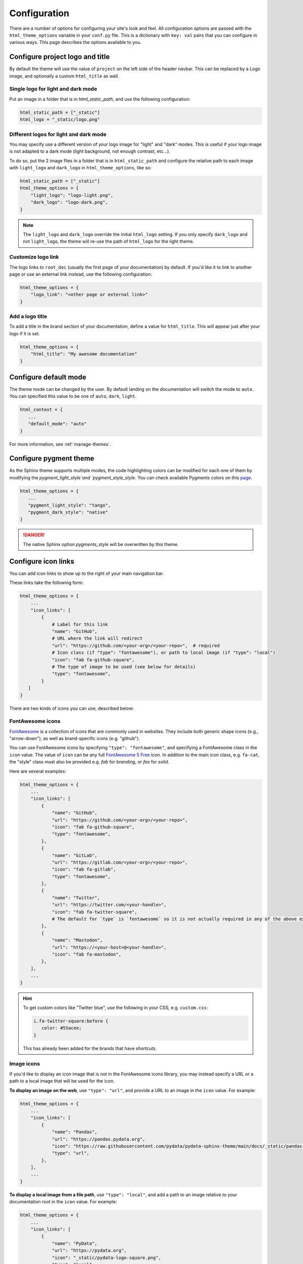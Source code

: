.. _configuration:

*************
Configuration
*************

There are a number of options for configuring your site's look and feel.
All configuration options are passed with the ``html_theme_options`` variable
in your ``conf.py`` file. This is a dictionary with ``key: val`` pairs that
you can configure in various ways. This page describes the options available to you.

Configure project logo and title
================================

By default the theme will use the value of ``project`` on the left side of the header navbar.
This can be replaced by a Logo image, and optionally a custom ``html_title`` as well.

Single logo for light and dark mode
-----------------------------------

Put an image in a folder that is in `html_static_path`, and use the following configuration:

.. code:: python

   html_static_path = ["_static"]
   html_logo = "_static/logo.png"

Different logos for light and dark mode
---------------------------------------

You may specify use a different version of your logo image for "light" and "dark" modes.
This is useful if your logo image is not adapted to a dark mode (light background, not enough contrast, etc...).

To do so, put the 2 image files in a folder that is in ``html_static_path`` and configure the relative path to each image with ``light_logo`` and ``dark_logo`` in ``html_theme_options``, like so:

.. code-block:: python

   html_static_path = ["_static"]
   html_theme_options = {
       "light_logo": "logo-light.png",
       "dark_logo": "logo-dark.png",
   }

.. note::

   The ``light_logo`` and ``dark_logo`` override the initial ``html_logo`` setting. If you only specify ``dark_logo`` and not ``light_logo``, the theme will re-use the path of ``html_logo`` for the light theme.

Customize logo link
-------------------

The logo links to ``root_doc`` (usually the first page of your documentation) by default.
If you'd like it to link to another page or use an external link instead, use the following configuration:

.. code-block:: python

   html_theme_options = {
       "logo_link": "<other page or external link>"
   }

Add a logo title
----------------

To add a title in the brand section of your documentation, define a value for ``html_title``.
This will appear just after your logo if it is set.

.. code-block:: python

   html_theme_options = {
       "html_title": "My awesome documentation"
   }


.. _icon-links:

Configure default mode
======================

The theme mode can be changed by the user. By default landing on the documentation will switch the mode to ``auto``. You can specified this value to be one of ``auto``, ``dark``, ``light``.

.. code-block:: python

   html_context = {
      ...
      "default_mode": "auto"
   }

For more information, see :ref:`manage-themes`.

Configure pygment theme
=======================

As the Sphinx theme supports multiple modes, the code highlighting colors can be modified for each one of them by modifying the `pygment_light_style`and `pygment_style_style`. You can check available Pygments colors on this `page <https://help.farbox.com/pygments.html>`__.

.. code-block:: python

   html_theme_options = {
      ...
      "pygment_light_style": "tango",
      "pygment_dark_style": "native"
   }

.. danger::

   The native Sphinx option `pygments_style` will be overwritten by this theme.

Configure icon links
====================

You can add icon links to show up to the right of your main navigation bar.

These links take the following form:

.. code:: python

   html_theme_options = {
       ...
       "icon_links": [
           {
               # Label for this link
               "name": "GitHub",
               # URL where the link will redirect
               "url": "https://github.com/<your-org>/<your-repo>",  # required
               # Icon class (if "type": "fontawesome"), or path to local image (if "type": "local")
               "icon": "fab fa-github-square",
               # The type of image to be used (see below for details)
               "type": "fontawesome",
           }
      ]
   }

There are two kinds of icons you can use, described below:

FontAwesome icons
-----------------

`FontAwesome <https://fontawesome.com/>`_ is a collection of icons that are
commonly used in websites. They include both generic shape icons (e.g., "arrow-down"),
as well as brand-specific icons (e.g. "github").

You can use FontAwesome icons by specifying ``"type": "fontawesome"``, and
specifying a FontAwesome class in the ``icon`` value.
The value of ``icon`` can be any full
`FontAwesome 5 Free <https://fontawesome.com/icons?d=gallery&m=free>`__ icon.
In addition to the main icon class, e.g. ``fa-cat``, the "style" class must
also be provided e.g. `fab` for *branding*, or `fas` for *solid*.

Here are several examples:

.. code:: python

   html_theme_options = {
       ...
       "icon_links": [
           {
               "name": "GitHub",
               "url": "https://github.com/<your-org>/<your-repo>",
               "icon": "fab fa-github-square",
               "type": "fontawesome",
           },
           {
               "name": "GitLab",
               "url": "https://gitlab.com/<your-org>/<your-repo>",
               "icon": "fab fa-gitlab",
               "type": "fontawesome",
           },
           {
               "name": "Twitter",
               "url": "https://twitter.com/<your-handle>",
               "icon": "fab fa-twitter-square",
               # The default for `type` is `fontawesome` so it is not actually required in any of the above examples as it is shown here
           },
           {
               "name": "Mastodon",
               "url": "https://<your-host>@<your-handle>",
               "icon": "fab fa-mastodon",
           },
       ],
       ...
   }

.. Hint::

   To get custom colors like "Twitter blue", use the following in your CSS,
   e.g. ``custom.css``:

   .. code:: css

      i.fa-twitter-square:before {
         color: #55acee;
      }

   This has already been added for the brands that have *shortcuts*.

Image icons
-----------

If you'd like to display an icon image that is not in the FontAwesome icons library,
you may instead specify a URL or a path to a local image that will be used for the icon.

**To display an image on the web**, use ``"type": "url"``, and provide a URL to an image in the ``icon`` value.
For example:

.. code:: python

   html_theme_options = {
       ...
       "icon_links": [
           {
               "name": "Pandas",
               "url": "https://pandas.pydata.org",
               "icon": "https://raw.githubusercontent.com/pydata/pydata-sphinx-theme/main/docs/_static/pandas-square.svg",
               "type": "url",
           },
       ],
       ...
   }


**To display a local image from a file path**, use ``"type": "local"``, and add a path to an image
relative to your documentation root in the ``icon`` value.
For example:

.. code:: python

   html_theme_options = {
       ...
       "icon_links": [
           {
               "name": "PyData",
               "url": "https://pydata.org",
               "icon": "_static/pydata-logo-square.png",
               "type": "local",
           },
       ],
       ...
   }

.. tip::

   Use ``.svg`` images for a higher-resolution output that behaves similarly across screen sizes.

Icon Link Shortcuts
-------------------

There are a few shortcuts supported to minimize configuration for commonly-used services.
These may be removed in a future release in favor of ``icon_links``:

.. code:: python

   html_theme_options = {
       ...
       "github_url": "https://github.com/<your-org>/<your-repo>",
       "gitlab_url": "https://gitlab.com/<your-org>/<your-repo>",
       "bitbucket_url": "https://bitbucket.org/<your-org>/<your-repo>",
       "twitter_url": "https://twitter.com/<your-handle>",
       ...
   }

Additionally, the screen-reader accessible label for this menu can be configured:

.. code:: python

   html_theme_options = {
       ...
       "icon_links_label": "Quick Links",
       ...
   }


Adding external links to your nav bar
=====================================

You can add external links to your navigation bar. These will show up to the right
of your site's main links, and will have a small icon indicating that they point to
an external site. You can add external links to the nav bar like so:

.. code:: python

   html_theme_options = {
     "external_links": [
         {"name": "link-one-name", "url": "https://<link-one>"},
         {"name": "link-two-name", "url": "https://<link-two>"}
     ]
   }

Adding favicons
===============

``pydata_sphinx_theme`` supports the
`standard sphinx favicon configuration <https://www.sphinx-doc.org/en/master/usage/configuration.html#confval-html_favicon>`_,
using ``html_favicon``.

Additionally, ``pydata_sphinx_theme`` allows you to add any number of
browser- or device-specific favicons of any size. To define arbitrary favicons,
use the ``favicons`` configuration key. The ``href`` value can be either an
absolute URL (beginning with ``http``) or a local path relative to your
``html_static_path``:

.. code-block:: python

   html_theme_options = {
      "favicons": [
         {
            "rel": "icon",
            "sizes": "16x16",
            "href": "https://secure.example.com/favicon/favicon-16x16.png",
         },
         {
            "rel": "icon",
            "sizes": "32x32",
            "href": "favicon-32x32.png",
         },
         {
            "rel": "apple-touch-icon",
            "sizes": "180x180",
            "href": "apple-touch-icon-180x180.png"
         },
      ]
   }

``pydata_sphinx_theme`` will add ``link`` tags to your document's ``head``
section, following this pattern:

.. code-block:: html+jinja

   <link rel="{{ favicon.rel }}" sizes="{{ favicon.sizes }}" href="{{ favicon.href }}">


.. _configure-sidebar:

Configure the sidebar
=====================

``pydata_sphinx_theme`` provides two new sidebar items by default:

- ``sidebar-nav-bs.html`` - a bootstrap-friendly navigation section
- ``search-field.html`` - a bootstrap-friendly search bar

By default, this theme's sidebar has these two elements in it. If you'd like to
override this behavior and control the sidebar on a per-page basis, use the
`Sphinx html-sidebars configuration value <https://www.sphinx-doc.org/en/master/usage/configuration.html?highlight=html_sidebars#confval-html_sidebars>`_.

.. _navigation-depth:

Navigation depth and collapsing the sidebar
===========================================

By default, this theme enables to expand/collapse subsections in the left
sidebar navigation (without actually navigating to the page itself), and this extends
up to 4 levels deep:

.. image:: /_static/demo-expandable-navigation.gif


Control how many navigation levels are shown by default
-------------------------------------------------------

You can control how many navigation levels are shown when a page is
loaded. By default, this level is 1, and only top-level pages are shown,
with drop-boxes to reveal their children. To make their children show up by
default, you can use the following configuration in ``conf.py``:

.. code:: python

   html_theme_options = {
     "show_nav_level": 2
   }

This will make the first two navigations show up by default (AKA, top-level
pages and their immediate children).

Collapse entire toctree captions / parts
~~~~~~~~~~~~~~~~~~~~~~~~~~~~~~~~~~~~~~~~

If your ``toctree`` elements have captions assigned to them (with ``:caption:``), you may
collapse navigation items so that only the caption is visible. Clicking on the
caption will display the items below.

To enable this behavior, set the ``show_nav_level`` value to 0, like below:

.. code:: python

   html_theme_options = {
      "show_nav_level": 0
   }




You can only collapse your ``toctree`` items underneath their caption if a caption is defined for them!
If your ``toctree`` does not have a caption defined, then all of the pages underneath it will be displayed
(the same as the default theme behavior). See `the toctree documentation <https://www.sphinx-doc.org/en/master/usage/restructuredtext/directives.html#directive-toctree>`_
for more details.

.. note::

   In some Sphinx sites, the top-level ``toctree`` groupings make up "parts" in the documentation, with
   each page beneath making up a "chapter".

.. _remove_toctrees:

Selectively remove pages from your sidebar
------------------------------------------

.. note::

   This and the following sections are useful for sites that have a lot of pages (such as API
   documentation with a lot of items). These take much longer to build and will have large
   output sizes because of all the toctree links. These sections help with this problem,
   ordered from least-to-most drastic.

You can prevent pages from showing up in the navigation bar using a Sphinx
extension called `sphinx-remove-toctrees <https://github.com/executablebooks/sphinx-remove-toctrees>`_.
This is useful if your documentation generates lots of "stub pages" in a folder,
which is common with API documentation.

This lets you add a configuration like so:

.. code-block::

   remove_from_toctrees = ["folder_one/generated/*"]

and any pages that are inside of ``folder_one/generated/`` will not show up in the sidebar.

Check out the `sphinx-remove-toctrees documentation <https://github.com/executablebooks/sphinx-remove-toctrees#install>`_
for information about how to install and use this extension.

.. _navigation-levels:

Control the number of navigation levels
---------------------------------------

In addition, you can also control how many levels of the navigation are shown
in the sidebar (with a default of 4):

.. code:: python

   html_theme_options = {
     "navigation_depth": 2
   }


Remove reveal buttons for sidebar items
---------------------------------------

It is possible to turn off the expandable navigation entirely by setting
the `collapse_navigation` config option to True:

.. code:: python

   html_theme_options = {
     "collapse_navigation": True
   }


Hiding the previous and next buttons
====================================

By default, each page of your site will have "previous" and "next" buttons
at the bottom. You can hide these buttons with the following configuration:

.. code:: python

   html_theme_options = {
     "show_prev_next": False
   }


Add a dropdown to switch between docs versions
==============================================

You can add a button to your site that allows users to
switch between versions of your documentation. The links in the version
switcher will differ depending on which page of the docs is being viewed. For
example, on the page ``https://mysite.org/en/v2.0/changelog.html``, the
switcher links will go to ``changelog.html`` in the other versions of your
docs. When clicked, the switcher will check for the existence of that page, and
if it doesn't exist, redirect to the homepage of that docs version instead.

The switcher requires the following configuration steps:

1. Add a JSON file containing a list of the documentation versions that the
   switcher should show on each page.

2. Add a configuration dictionary called ``switcher`` to the
   ``html_theme_options`` dict in ``conf.py``. ``switcher`` should have 2 keys:

   - ``json_url``: the persistent location of the JSON file described above.
   - ``version_match``: a string stating the version of the documentation that
     is currently being browsed.

3. Specify where to place the switcher in your page layout. For example, add
   the ``"version-switcher"`` template to one of the layout lists in
   ``html_theme_options`` (e.g., ``navbar_end``, ``footer_items``, etc).

Below is a more in-depth description of each of these configuration steps.


Add a JSON file to define your switcher's versions
--------------------------------------------------

First, write a JSON file stating which versions of your docs will be listed in
the switcher's dropdown menu. That file should contain a list of entries that
each can have the following fields:

- ``version``: a version string. This is checked against
  ``switcher['version_match']`` to provide styling to the switcher.
- ``url``: the URL for this version.
- ``name``: an optional name to display in the switcher dropdown instead of the
  version string (e.g., "latest", "stable", "dev", etc).

Here is an example JSON file:

.. code:: json

    [
        {
            "name": "v2.1 (stable)",
            "version": "2.1",
            "url": "https://mysite.org/en/2.1/index.html"
        },
        {
            "version": "2.1rc1",
            "url": "https://mysite.org/en/2.1rc1/index.html"
        },
        {
            "version": "2.0",
            "url": "https://mysite.org/en/2.0/index.html"
        },
        {
            "version": "1.0",
            "url": "https://mysite.org/en/1.0/index.html"
        }
    ]

See the discussion of ``switcher['json_url']`` (below) for options of where to
save the JSON file.


Configure ``switcher['json_url']``
----------------------------------

The JSON file needs to be at a stable, persistent, fully-resolved URL (i.e.,
not specified as a path relative to the sphinx root of the current doc build).
Each version of your documentation should point to the same URL, so that as new
versions are added to the JSON file all the older versions of the docs will
gain switcher dropdown entries linking to the new versions. This could be done
a few different ways:

- The location could be one that is always associated with the most recent
  documentation build (i.e., if your docs server aliases "latest" to the most
  recent version, it could point to a location in the build tree of version
  "latest"). For example:

  .. code:: python

      html_theme_options = {
          ...,
          "switcher": {
              "json_url": "https://mysite.org/en/latest/_static/switcher.json",
          }
      }

  In this case the JSON is versioned alongside the rest of the docs pages but
  only the most recent version is ever loaded (even by older versions of the
  docs).

- The JSON could be saved in a folder that is listed under your site's
  ``html_static_path`` configuration. See `the Sphinx static path documentation
  <https://www.sphinx-doc.org/en/master/usage/configuration.html#confval-html_static_path>`_
  for more information.

- The JSON could be stored outside the doc build trees. This probably means it
  would be outside the software repo, and would require you to add new version
  entries to the JSON file manually as part of your release process. Example:

  .. code:: python

      html_theme_options = {
          ...,
          "switcher": {
              "json_url": "https://mysite.org/switcher.json",
          }
      }


Configure ``switcher['version_match']``
---------------------------------------

This configuration value tells the switcher what docs version is currently
being viewed, and is used to style the switcher (i.e., to highlight the current
docs version in the switcher's dropdown menu, and to change the text displayed
on the switcher button).

Typically you can re-use one of the sphinx variables ``version``
or ``release`` as the value of ``switcher['version_match']``; which one you use
depends on how granular your docs versioning is. See
`the Sphinx "project info" documentation
<https://www.sphinx-doc.org/en/master/usage/configuration.html#project-information>`__
for more information). Example:

.. code:: python

    version = my_package_name.__version__.replace("dev0", "")  # may differ
    html_theme_options = {
        ...,
        "switcher": {
            "version_match": version,
        }
    }


Specify where to display the switcher
-------------------------------------

Finally, tell the theme where on your site's pages you want the switcher to
appear. There are many choices here: you can add ``"version-switcher"`` to one
of the locations in ``html_theme_options`` (e.g., ``navbar_end``,
``footer_items``, etc). For example:

.. code:: python

   html_theme_options = {
      ...,
      "navbar_end": ["version-switcher"]
   }


Alternatively, you could override one of the other templates to include the
version switcher in a sidebar. For example, you could define
``_templates/sidebar-nav-bs.html`` as:

.. code:: jinja

    {%- include 'version-switcher.html' -%}
    {{ super() }}

to insert a version switcher at the top of the left sidebar, while still
keeping the default navigation below it. See :doc:`sections` for more
information.

Style the switcher buttons
--------------------------

You may apply styles via CSS to any of the switcher buttons to control their look and feel.
Each button has two `HTML dataset entries <https://developer.mozilla.org/en-US/docs/Web/API/HTMLElement/dataset>`_
that you can use to apply CSS rules to subsets of buttons. These entries are:

.. code-block::

   data-version
   data-version-name

For example, the link for an entry with ``version="0.2"``,
and ``name="My version"`` would have metadata like so:

.. code-block:: html

   <a data-version-name="My version" data-version="0.2" class="<classes...>">

You can create CSS rules that select this metadata like so:

.. code-block:: scss

   // Style all links with a specific subset of versions
   #version_switcher a[data-version="0.2"],
   #version_switcher a[data-version="0.3"] {
      background-color: red;
   }
   // Style all links with `stable` in the version name
   #version_switcher a[data-version-name*="stable"] {
      background-color: green;
   }

In addition, the parent button of the dropdown list contains similar metadata
about the **current version**. This could be used to style the entire dropdown
a certain color based on the active version.

For example, if you wanted to style the dropdown button orange if it was a ``dev``
version, you could use the following CSS selector:

.. code-block:: scss

   // If the active version has the name "dev", style it orange
   #version_switcher_button[data-active-version-name*="dev"] {
      background-color: rgb(255 138 62);
   }

.. seealso::

   See the `MDN documentation on dataset properties <https://developer.mozilla.org/en-US/docs/Web/API/HTMLElement/dataset>`_
   for more information on using and styling with these properties.

Add an Edit this Page button
============================

You can add a button to each page that will allow users to edit the page text
directly and submit a pull request to update the documentation. To include this
button in the right sidebar of each page, add the following configuration to
your ``conf.py`` file in 'html_theme_options':

.. code:: python

   html_theme_options = {
       "use_edit_page_button": True,
   }

A number of providers are available for building *Edit this Page* links, including
GitHub, GitLab, and Bitbucket. For each, the default public instance URL can be
replaced with a self-hosted instance.


GitHub
------

.. code:: python

   html_context = {
       # "github_url": "https://github.com", # or your GitHub Enterprise interprise
       "github_user": "<your-github-org>",
       "github_repo": "<your-github-repo>",
       "github_version": "<your-branch>",
       "doc_path": "<path-from-root-to-your-docs>",
   }


GitLab
------

.. code:: python

   html_context = {
       # "gitlab_url": "https://gitlab.com", # or your self-hosted GitLab
       "gitlab_user": "<your-gitlab-org>",
       "gitlab_repo": "<your-gitlab-repo>",
       "gitlab_version": "<your-branch>",
       "doc_path": "<path-from-root-to-your-docs>",
   }


Bitbucket
---------

.. code:: python

   html_context = {
       # "bitbucket_url": "https://bitbucket.org", # or your self-hosted Bitbucket
       "bitbucket_user": "<your-bitbucket-org>",
       "bitbucket_repo": "<your-bitbucket-repo>",
       "bitbucket_version": "<your-branch>",
       "doc_path": "<path-from-root-to-your-docs>",
   }


Custom Edit URL
---------------

For a fully-customized *Edit this Page* URL, provide ``edit_page_url_template``,
a jinja2 template string which must contain ``{{ file_name }}``, and may reference
any other context values.

.. code:: python

   html_context = {
       "edit_page_url_template": "{{ my_vcs_site }}{{ file_name }}{{ some_other_arg }}",
       "my_vcs_site": "https://example.com",
       "some_other_arg": "?some-other-arg"
   }


Configure the search bar position
=================================

To modify the position of the search bar, add the ``search-field.html``
template to your **sidebar**, or to one of the **navbar** positions, depending
on where you want it to be placed.

For example, if you'd like the search field to be in your side-bar, add it to
the sidebar templates like so:

.. code:: python

    html_sidebars = {
        "**": ["search-field.html", "sidebar-nav-bs.html", "sidebar-ethical-ads.html"]
    }

If instead you'd like to put the search bar in the top navbar, use the
following configuration:

.. code:: python

   html_theme_options = {
       "navbar_end": ["navbar-icon-links.html", "search-field.html"]
   }

.. note::

   By default the search bar is placed in the sidebar. If you wish to move it to the navbar,
   explicitly define a list of sidebar templates in `html_sidebars` and omit the `search-field.html` entry.

Configure the search bar text
=============================

To modify the text that is in the search bar before people click on it, add the
following configuration to your ``conf.py`` file:

.. code:: python

   html_theme_options = {
       "search_bar_text": "Your text here..."
   }


Google Analytics
================

If the ``google_analytics_id`` config option is specified (like ``G-XXXXXXXXXX``),
Google Analytics' javascript is included in the html pages.

.. code:: python

   html_theme_options = {
       "google_analytics_id": "G-XXXXXXXXXX",
   }


Changing pages with keyboard presses
====================================

By default, ``pydata-sphinx-theme`` allows users to move to the previous/next
page using the left/right arrow keys on a keyboard. To disable this behavior,
use the following configuration:

.. code-block:: python

   html_theme_options = {
     "navigation_with_keys": False
   }


Show more levels of the in-page TOC by default
==============================================

Normally only the 2nd-level headers of a page are show in the right
table of contents, and deeper levels are only shown when they are part
of an active section (when it is scrolled on screen).

You can show deeper levels by default by using the following configuration, indicating how many levels should be displayed:

.. code-block:: python

   html_theme_options = {
     "show_toc_level": 2
   }

All headings up to and including the level specified will now be shown
regardless of what is displayed on the page.


Remove the sidebar from some pages
==================================

If you'd like the left sidebar to be removed from a page, you can use the
following configuration in ``conf.py``:

.. code-block:: python

   html_sidebars = {
     "pagename": []
   }

This works for glob-style patterns as well. For example:

.. code-block:: python

   html_sidebars = {
     "folder/*": []
   }

If you'd like to remove the left sidebar from **all** pages of your documentation,
use this pattern:

.. code-block:: python

   html_sidebars = {
     "**": []
   }

For information about configuring the sidebar's contents, see :ref:`configure-sidebar`.


Configure the navbar center alignment
=====================================

By default, the navigation bar center area will align with the content on your
page. This equals the following default configuration:

.. code-block:: python

   html_theme_options = {
      ...
      "navbar_align": "content"
      ...
   }

If instead you'd like these items to snap to the left (closer to the logo), use this
configuration:

.. code-block:: python

   html_theme_options = {
      ...
      "navbar_align": "left"
      ...
   }

If you'd like these items to snap to the right of the page, use this configuration:

.. code-block:: python

   html_theme_options = {
      ...
      "navbar_align": "right"
      ...
   }

Adding ethical advertisements to your sidebar in ReadTheDocs
============================================================

If you're hosting your documentation on ReadTheDocs, you should consider
adding an explicit placement for their **ethical advertisements**. These are
non-tracking advertisements from ethical companies, and they help ReadTheDocs
sustain themselves and their free service.

Ethical advertisements are added to your sidebar by default. To ensure they are
there if you manually update your sidebar, ensure that the ``sidebar-ethical-ads.html``
template is added to your list. For example:

.. code:: python

   html_sidebars = {
       "**": ["search-field.html", "sidebar-nav-bs.html", "sidebar-ethical-ads.html"]
   }


.. meta::
   :description lang=en:
       Configuration options for pydata-sphinx-theme

Improve build speed and performance
===================================

By default this theme includes all of your documentation links in a collapsible sidebar.
However, this may slow down your documentation builds considerably if you have
a lot of documentation pages. This is most common with documentation for projects
with a large API, which use the ``.. autosummary::`` directive to generate
API documentation.

To improve the performance of your builds in these cases, see :ref:`navigation-depth`.
